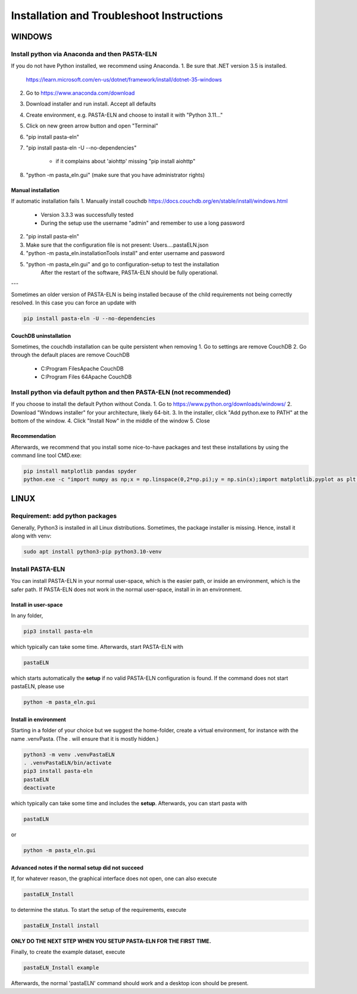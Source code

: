 .. _install:

Installation and Troubleshoot Instructions
******************************************

WINDOWS
=======

Install python via Anaconda and then PASTA-ELN
----------------------------------------------

If you do not have Python installed, we recommend using Anaconda.
1. Be sure that .NET version 3.5 is installed.

   https://learn.microsoft.com/en-us/dotnet/framework/install/dotnet-35-windows

2. Go to https://www.anaconda.com/download
3. Download installer and run install. Accept all defaults
4. Create environment, e.g. PASTA-ELN and choose to install it with "Python 3.11..."
5. Click on new green arrow button and open "Terminal"
6. "pip install pasta-eln"
7. "pip install pasta-eln -U --no-dependencies"

    - if it complains about 'aiohttp' missing "pip install aiohttp"

8. "python -m pasta_eln.gui" (make sure that you have administrator rights)


Manual installation
^^^^^^^^^^^^^^^^^^^

If automatic installation fails
1. Manually install couchdb https://docs.couchdb.org/en/stable/install/windows.html

    - Version 3.3.3 was successfully tested
    - During the setup use the username "admin" and remember to use a long password

2. "pip install pasta-eln"
3. Make sure that the configuration file is not present: Users\...\.pastaELN.json
4. "python -m pasta_eln.installationTools install" and enter username and password
5. "python -m pasta_eln.gui" and go to configuration-setup to test the installation
    After the restart of the software, PASTA-ELN should be fully operational.

---

Sometimes an older version of PASTA-ELN is being installed because of the child requirements not being correctly
resolved. In this case you can force an update with

.. code-block:: bash

    pip install pasta-eln -U --no-dependencies


CouchDB uninstallation
^^^^^^^^^^^^^^^^^^^^^^^

Sometimes, the couchdb installation can be quite persistent when removing
1. Go to settings are remove CouchDB
2. Go through the default places are remove CouchDB

    - C:\Program Files\Apache CouchDB
    - C:\Program Files 64\Apache CouchDB



Install python via default python and then PASTA-ELN (not recommended)
----------------------------------------------------------------------

If you choose to install the default Python without Conda.
1. Go to https://www.python.org/downloads/windows/
2. Download "Windows installer" for your architecture, likely 64-bit.
3. In the installer, click "Add python.exe to PATH" at the bottom of the window.
4. Click "Install Now" in the middle of the window
5. Close

Recommendation
^^^^^^^^^^^^^^

Afterwards, we recommend that you install some nice-to-have packages and test these installations by using the command line tool CMD.exe:

.. code-block:: bash

    pip install matplotlib pandas spyder
    python.exe -c "import numpy as np;x = np.linspace(0,2*np.pi);y = np.sin(x);import matplotlib.pyplot as plt;plt.plot(x,y);plt.show()"




LINUX
=====

Requirement: add python packages
--------------------------------

Generally, Python3 is installed in all Linux distributions. Sometimes, the package installer is missing. Hence, install it along with venv:

.. code-block:: bash

    sudo apt install python3-pip python3.10-venv

Install PASTA-ELN
-----------------

You can install PASTA-ELN in your normal user-space, which is the easier path, or inside an environment, which is the safer path. If PASTA-ELN does not work in the normal user-space, install in in an environment.

Install in user-space
^^^^^^^^^^^^^^^^^^^^^
In any folder,

.. code-block:: bash

    pip3 install pasta-eln

which typically can take some time. Afterwards, start PASTA-ELN with

.. code-block:: bash

    pastaELN

which starts automatically the **setup** if no valid PASTA-ELN configuration is found. If the command does not start pastaELN, please use

.. code-block:: bash

    python -m pasta_eln.gui


Install in environment
^^^^^^^^^^^^^^^^^^^^^^

Starting in a folder of your choice but we suggest the home-folder, create a virtual environment, for instance with the name .venvPasta. (The . will ensure that it is mostly hidden.)

.. code-block:: bash

    python3 -m venv .venvPastaELN
    . .venvPastaELN/bin/activate
    pip3 install pasta-eln
    pastaELN
    deactivate

which typically can take some time and includes the **setup**. Afterwards, you can start pasta with

.. code-block:: bash

    pastaELN

or

.. code-block:: bash

    python -m pasta_eln.gui

Advanced notes if the normal setup did not succeed
^^^^^^^^^^^^^^^^^^^^^^^^^^^^^^^^^^^^^^^^^^^^^^^^^^

If, for whatever reason, the graphical interface does not open, one can also execute

.. code-block:: bash

    pastaELN_Install

to determine the status. To start the setup of the requirements, execute

.. code-block:: bash

    pastaELN_Install install

**ONLY DO THE NEXT STEP WHEN YOU SETUP PASTA-ELN FOR THE FIRST TIME.**

Finally, to create the example dataset, execute

.. code-block:: bash

    pastaELN_Install example

Afterwards, the normal 'pastaELN' command should work and a desktop icon should be present.
